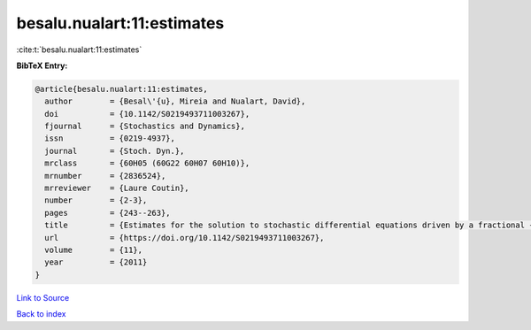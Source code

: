 besalu.nualart:11:estimates
===========================

:cite:t:`besalu.nualart:11:estimates`

**BibTeX Entry:**

.. code-block:: bibtex

   @article{besalu.nualart:11:estimates,
     author        = {Besal\'{u}, Mireia and Nualart, David},
     doi           = {10.1142/S0219493711003267},
     fjournal      = {Stochastics and Dynamics},
     issn          = {0219-4937},
     journal       = {Stoch. Dyn.},
     mrclass       = {60H05 (60G22 60H07 60H10)},
     mrnumber      = {2836524},
     mrreviewer    = {Laure Coutin},
     number        = {2-3},
     pages         = {243--263},
     title         = {Estimates for the solution to stochastic differential equations driven by a fractional {B}rownian motion with {H}urst parameter {$Hin(\frac13,\frac12)$}},
     url           = {https://doi.org/10.1142/S0219493711003267},
     volume        = {11},
     year          = {2011}
   }

`Link to Source <https://doi.org/10.1142/S0219493711003267},>`_


`Back to index <../By-Cite-Keys.html>`_
